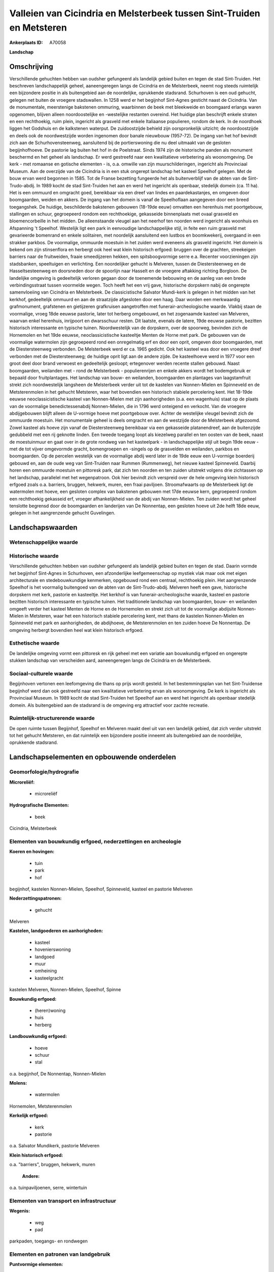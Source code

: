 Valleien van Cicindria en Melsterbeek tussen Sint-Truiden en Metsteren
======================================================================

:Ankerplaats ID: A70058


**Landschap**



Omschrijving
------------

Verschillende gehuchten hebben van oudsher gefungeerd als landelijk
gebied buiten en tegen de stad Sint-Truiden. Het beschreven
landschappelijk geheel, aaneengeregen langs de Cicindria en de
Melsterbeek, neemt nog steeds ruimtelijk een bijzondere positie in als
buitengebied aan de noordelijke, oprukkende stadsrand. Schurhoven is een
oud gehucht, gelegen net buiten de vroegere stadswallen. In 1258 werd er
het begijnhof Sint-Agnes gesticht naast de Cicindria. Van de
monumentale, meerstenige bakstenen ommuring, waarbinnen de beek met
bleekweide en boomgaard erlangs waren opgenomen, blijven alleen
noordoostelijke en -westelijke restanten overeind. Het huidige plan
beschrijft enkele straten en een rechthoekig, ruim plein, ingericht als
grasveld met enkele Italiaanse populieren, rondom de kerk. In de
noordhoek liggen het Godshuis en de kalkstenen waterput. De
zuidoostzijde behield zijn oorspronkelijk uitzicht; de noordoostzijde en
deels ook de noordwestzijde worden ingenomen door banale nieuwbouw
(1957-72). De ingang van het hof bevindt zich aan de Schurhovensteenweg,
aansluitend bij de portierswoning die nu deel uitmaakt van de gesloten
begijnhofhoeve. De pastorie lag buiten het hof in de Poelstraat. Sinds
1974 zijn de historische panden als monument beschermd en het geheel als
landschap. Er werd gestreefd naar een kwalitatieve verbetering als
woonomgeving. De kerk - met romaanse en gotische elementen - is, o.a.
omwille van zijn muurschilderingen, ingericht als Provinciaal Museum.
Aan de overzijde van de Cicindria is in een stuk ongerept landschap het
kasteel Speelhof gelegen. Met de bouw ervan werd begonnen in 1585. Tot
de Franse bezetting fungeerde het als buitenverblijf van de abten van de
Sint-Trudo-abdij. In 1989 kocht de stad Sint-Truiden het aan en werd het
ingericht als openbaar, stedelijk domein (ca. 11 ha). Het is een ommuurd
en omgracht goed, bereikbaar via een dreef van lindes en
paardekastanjes, en omgeven door boomgaarden, weiden en akkers. De
ingang van het domein is vanaf de Speelhoflaan aangegeven door een breed
toegangshek. De huidige, beschilderde bakstenen gebouwen (18-19de eeuw)
omvatten een herenhuis met poortgebouw, stallingen en schuur,
gegroepeerd rondom een rechthoekige, gekasseide binnenplaats met ovaal
grasveld en bloemencorbeille in het midden. De alleenstaande vleugel aan
het neerhof ten noorden werd ingericht als woonhuis en Afspanning 't
Speelhof. Westelijk ligt een park in eenvoudige landschappelijke stijl,
in feite een ruim grasveld met gevarieerde bomenrand en enkele
solitairen, met noordelijk aansluitend een lustbos en boomkwekerij,
overgaand in een strakker parkbos. De voormalige, ommuurde moestuin in
het zuiden werd eveneens als grasveld ingericht. Het domein is bekend om
zijn stinsenflora en herbergt ook heel wat klein historisch erfgoed:
bruggen over de grachten, streekeigen barriers naar de fruitweiden,
fraaie smeedijzeren hekken, een spitsboogvormige serre e.a. Recenter
voorzieningen zijn stadsbanken, speeltuigen en verlichting. Een
noordelijker gehucht is Melveren, tussen de Diestersteenweg en de
Hasseltsesteenweg en doorsneden door de spoorlijn naar Hasselt en de
vroegere aftakking richting Borgloon. De landelijke omgeving is
gedeeltelijk verloren gegaan door de toenemende bebouwing en de aanleg
van een brede verbindingsstraat tussen voormelde wegen. Toch heeft het
een vrij gave, historische dorpskern nabij de ongerepte samenvloeiing
van Cicindria en Melsterbeek. De classicistische Salvator Mundi-kerk is
gelegen in het midden van het kerkhof, gedeeltelijk ommuurd en aan de
straatzijde afgesloten door een haag. Daar worden een merkwaardig
grafmonument, grafstenen en gietijzeren grafkruisen aangetroffen met
funerair-archeologische waarde. Vlakbij staan de voormalige, vroeg 18de
eeuwse pastorie, later tot herberg omgebouwd, en het zogenaamde kasteel
van Melveren, waarvan enkel herenhuis, inrijpoort en dwarsschuur resten.
Dit laatste, evenals de latere, 19de eeuwse pastorie, bezitten
historisch interessante en typische tuinen. Noordwestelijk van de
dorpskern, over de spoorweg, bevinden zich de Hornemolen en het 19de
eeuwse, neoclassicistische kasteeltje Menten de Horne met park. De
gebouwen van de voormalige watermolen zijn gegroepeerd rond een
onregelmatig erf en door een oprit, omgeven door boomgaarden, met de
Diestersteenweg verbonden. De Melsterbeek werd er ca. 1965 gedicht. Ook
het kasteel was door een vroegere dreef verbonden met de
Diestersteenweg; de huidige oprit ligt aan de andere zijde. De
kasteelhoeve werd in 1977 voor een groot deel door brand verwoest en
gedeeltelijk gesloopt; ertegenover werden recente stallen gebouwd. Naast
boomgaarden, weilanden met - rond de Melsterbeek - populierenrijen en
enkele akkers wordt het bodemgebruik er bepaald door fruitplantages. Het
landschap van bouw- en weilanden, boomgaarden en plantages van
laagstamfruit strekt zich noordwestelijk langsheen de Melsterbeek verder
uit tot de kastelen van Nonnen-Mielen en Spinneveld en de Metsterenmolen
in het gehucht Metsteren, waar het bovendien een historisch stabiele
percelering kent. Het 18-19de eeuwse neoclassicistische kasteel van
Nonnen-Mielen met zijn aanhorigheden (o.a. een wagenhuis) staat op de
plaats van de voormalige benedictessenabdij Nonnen-Mielen, die in 1796
werd onteigend en verkocht. Van de vroegere abdijgebouwen blijft alleen
de U-vormige hoeve met poortgebouw over. Achter de westelijke vleugel
bevindt zich de ommuurde moestuin. Het monumentale geheel is deels
omgracht en aan de westzijde door de Melsterbeek afgezoomd. Zowel
kasteel als hoeve zijn vanaf de Diestersteenweg bereikbaar via een
gekasseide platanendreef, aan de buitenzijde gedubbeld met een rij
geknotte linden. Een tweede toegang loopt als kiezelweg parallel en ten
oosten van de beek, naast de moestuinmuur en gaat over in de grote
rondweg van het kasteelpark - in landschappelijke stijl uit begin 19de
eeuw - met de tot vijver omgevormde gracht, bomengroepen en -singels op
de grasvelden en weilanden, parkbos en boomgaarden. Op de percelen
westelijk van de voormalige abdij werd later in de 19de eeuw een
U-vormige boerderij gebouwd en, aan de oude weg van Sint-Truiden naar
Rummen (Rummenweg), het nieuwe kasteel Spinneveld. Daarbij horen een
ommuurde moestuin en pittoresk park, dat zich ten noorden en ten zuiden
uitstrekt volgens drie zichtassen op het landschap, parallelel met het
wegenpatroon. Ook hier bevindt zich verspreid over de hele omgeving
klein historisch erfgoed zoals o.a. barriers, bruggen, hekwerk, muren,
een fraai paviljoen. Stroomafwaarts op de Melsterbeek ligt de watermolen
met hoeve, een gesloten complex van bakstenen gebouwen met 17de eeuwse
kern, gegroepeerd rondom een rechthoekig gekasseid erf, vroeger
afhankelijkheid van de abdij van Nonnen-Mielen. Ten zuiden wordt het
geheel tenslotte begrensd door de boomgaarden en landerijen van De
Nonnentap, een gesloten hoeve uit 2de helft 18de eeuw, gelegen in het
aangrenzende gehucht Guvelingen.



Landschapswaarden
-----------------


Wetenschappelijke waarde
~~~~~~~~~~~~~~~~~~~~~~~~




Historische waarde
~~~~~~~~~~~~~~~~~~


Verschillende gehuchten hebben van oudsher gefungeerd als landelijk
gebied buiten en tegen de stad. Daarin vormde het begijnhof Sint-Agnes
in Schurhoven, een afzonderlijke leefgemeenschap op mystiek vlak maar
ook met eigen architecturale en stedebouwkundige kenmerken, opgebouwd
rond een centraal, rechthoekig plein. Het aangrenzende Speelhof is het
voormalig buitengoed van de abten van de Sint-Trudo-abdij. Melveren
heeft een gave, historische dorpskern met kerk, pastorie en kasteeltje.
Het kerkhof is van funerair-archeologische waarde, kasteel en pastorie
bezitten historisch interessante en typische tuinen. Het traditionele
landschap van boomgaarden, bouw- en weilanden omgeeft verder het kasteel
Menten de Horne en de Hornemolen en strekt zich uit tot de voormalige
abdijsite Nonnen-Mielen in Metsteren, waar het een historisch stabiele
percelering kent, met thans de kastelen Nonnen-Mielen en Spinneveld met
park en aanhorigheden, de abdijhoeve, de Metsterenmolen en ten zuiden
hoeve De Nonnentap. De omgeving herbergt bovendien heel wat klein
historisch erfgoed.

Esthetische waarde
~~~~~~~~~~~~~~~~~~

De landelijke omgeving vormt een pittoresk en
rijk geheel met een variatie aan bouwkundig erfgoed en ongerepte stukken
landschap van verscheiden aard, aaneengeregen langs de Cicindria en de
Melsterbeek.


Sociaal-culturele waarde
~~~~~~~~~~~~~~~~~~~~~~~~



Begijnhoven vertonen een leefomgeving die
thans op prijs wordt gesteld. In het bestemmingsplan van het
Sint-Truidense begijnhof werd dan ook gestreefd naar een kwalitatieve
verbetering ervan als woonomgeving. De kerk is ingericht als Provinciaal
Museum. In 1989 kocht de stad Sint-Truiden het Speelhof aan en werd het
ingericht als openbaar stedelijk domein. Als buitengebied aan de
stadsrand is de omgeving erg attractief voor zachte recreatie.

Ruimtelijk-structurerende waarde
~~~~~~~~~~~~~~~~~~~~~~~~~~~~~~~~

De open ruimte tussen Begijnhof, Speelhof en Melveren maakt deel uit
van een landelijk gebied, dat zich verder uitstrekt tot het gehucht
Metsteren, en dat ruimtelijk een bijzondere positie inneemt als
buitengebied aan de noordelijke, oprukkende stadsrand.



Landschapselementen en opbouwende onderdelen
--------------------------------------------



Geomorfologie/hydrografie
~~~~~~~~~~~~~~~~~~~~~~~~~


**Microreliëf:**

 * microreliëf


**Hydrografische Elementen:**

 * beek


Cicindria, Melsterbeek

Elementen van bouwkundig erfgoed, nederzettingen en archeologie
~~~~~~~~~~~~~~~~~~~~~~~~~~~~~~~~~~~~~~~~~~~~~~~~~~~~~~~~~~~~~~~

**Koeren en hovingen:**

 * tuin
 * park
 * hof


begijnhof, kastelen Nonnen-Mielen, Speelhof, Spinneveld, kasteel en
pastorie Melveren

**Nederzettingspatronen:**

 * gehucht

Melveren

**Kastelen, landgoederen en aanhorigheden:**

 * kasteel
 * hovenierswoning
 * landgoed
 * muur
 * omheining
 * kasteelgracht


kastelen Melveren, Nonnen-Mielen, Speelhof, Spinne

**Bouwkundig erfgoed:**

 * (heren)woning
 * huis
 * herberg


**Landbouwkundig erfgoed:**

 * hoeve
 * schuur
 * stal


o.a. begijnhof, De Nonnentap, Nonnen-Mielen

**Molens:**

 * watermolen


Hornemolen, Metsterenmolen

**Kerkelijk erfgoed:**

 * kerk
 * pastorie


o.a. Salvator Mundikerk, pastorie Melveren

**Klein historisch erfgoed:**


o.a. "barriers", bruggen, hekwerk, muren

 **Andere:**
o.a. tuinpaviljoenen, serre, wintertuin

Elementen van transport en infrastructuur
~~~~~~~~~~~~~~~~~~~~~~~~~~~~~~~~~~~~~~~~~

**Wegenis:**

 * weg
 * pad


parkpaden, toegangs- en rondwegen

Elementen en patronen van landgebruik
~~~~~~~~~~~~~~~~~~~~~~~~~~~~~~~~~~~~~

**Puntvormige elementen:**

 * bomengroep
 * solitaire boom


**Lijnvormige elementen:**

 * dreef
 * bomenrij
 * houtkant
 * hagen

**Kunstmatige waters:**

 * vijver


**Topografie:**

 * onregelmatig
 * historisch stabiel


historisch stabiel rond Metsteren

**Historisch stabiel landgebruik:**

 * permanent grasland


grasland onder boomgaarden en weiden langs Cicindria en Melsterbeek

**Typische landbouwteelten:**

 * hoogstam


**Bos:**

 * loof
 * hooghout
 * struweel


parkbossen

Opmerkingen en knelpunten
~~~~~~~~~~~~~~~~~~~~~~~~~


De landelijke omgeving is gedeeltelijk verloren gegaan door toenemende
bebouwing aan de noordelijke stadsrand. De recente bebouwing levert geen
bijdrage tot de landschapswaarden. Het bodemgebruik wordt steeds meer
gekenmerkt door de voortschrijdende fruitplantages. De inrichting van
historische sites vergt een gedegen en oordeelkundige keuze van moderne
voorzieningen als stadsbanken, speeltuigen en verlichting.

